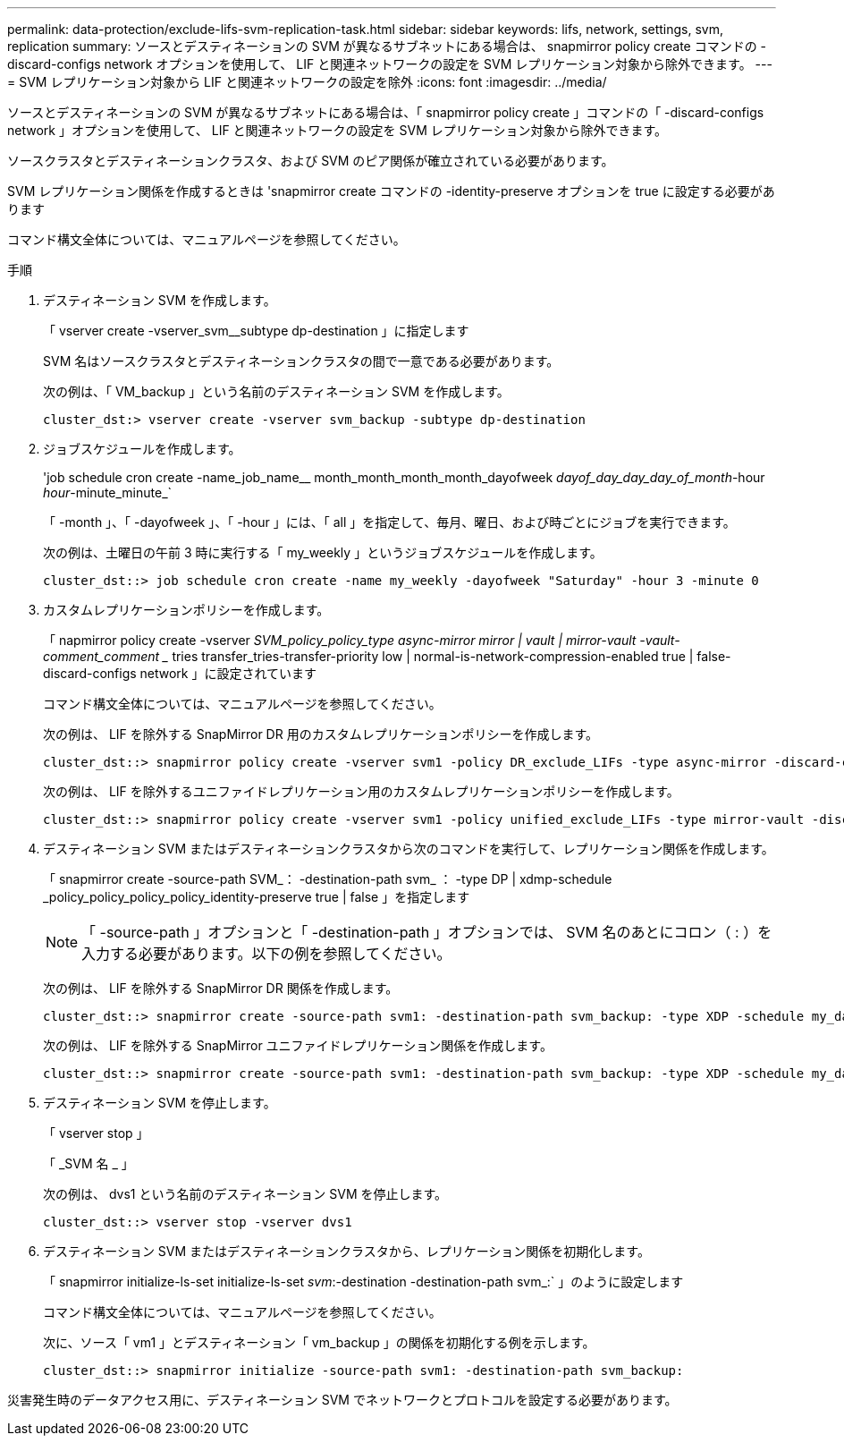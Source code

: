 ---
permalink: data-protection/exclude-lifs-svm-replication-task.html 
sidebar: sidebar 
keywords: lifs, network, settings, svm, replication 
summary: ソースとデスティネーションの SVM が異なるサブネットにある場合は、 snapmirror policy create コマンドの -discard-configs network オプションを使用して、 LIF と関連ネットワークの設定を SVM レプリケーション対象から除外できます。 
---
= SVM レプリケーション対象から LIF と関連ネットワークの設定を除外
:icons: font
:imagesdir: ../media/


[role="lead"]
ソースとデスティネーションの SVM が異なるサブネットにある場合は、「 snapmirror policy create 」コマンドの「 -discard-configs network 」オプションを使用して、 LIF と関連ネットワークの設定を SVM レプリケーション対象から除外できます。

ソースクラスタとデスティネーションクラスタ、および SVM のピア関係が確立されている必要があります。

SVM レプリケーション関係を作成するときは 'snapmirror create コマンドの -identity-preserve オプションを true に設定する必要があります

コマンド構文全体については、マニュアルページを参照してください。

.手順
. デスティネーション SVM を作成します。
+
「 vserver create -vserver_svm__subtype dp-destination 」に指定します

+
SVM 名はソースクラスタとデスティネーションクラスタの間で一意である必要があります。

+
次の例は、「 VM_backup 」という名前のデスティネーション SVM を作成します。

+
[listing]
----
cluster_dst:> vserver create -vserver svm_backup -subtype dp-destination
----
. ジョブスケジュールを作成します。
+
'job schedule cron create -name_job_name__ month_month_month_month_dayofweek _dayof_day_day_day_of_month_-hour _hour_-minute_minute_`

+
「 -month 」、「 -dayofweek 」、「 -hour 」には、「 all 」を指定して、毎月、曜日、および時ごとにジョブを実行できます。

+
次の例は、土曜日の午前 3 時に実行する「 my_weekly 」というジョブスケジュールを作成します。

+
[listing]
----
cluster_dst::> job schedule cron create -name my_weekly -dayofweek "Saturday" -hour 3 -minute 0
----
. カスタムレプリケーションポリシーを作成します。
+
「 napmirror policy create -vserver _SVM_policy_policy_type async-mirror mirror | vault | mirror-vault -vault-comment_comment __ tries transfer_tries-transfer-priority low | normal-is-network-compression-enabled true | false-discard-configs network 」に設定されています

+
コマンド構文全体については、マニュアルページを参照してください。

+
次の例は、 LIF を除外する SnapMirror DR 用のカスタムレプリケーションポリシーを作成します。

+
[listing]
----
cluster_dst::> snapmirror policy create -vserver svm1 -policy DR_exclude_LIFs -type async-mirror -discard-configs network
----
+
次の例は、 LIF を除外するユニファイドレプリケーション用のカスタムレプリケーションポリシーを作成します。

+
[listing]
----
cluster_dst::> snapmirror policy create -vserver svm1 -policy unified_exclude_LIFs -type mirror-vault -discard-configs network
----
. デスティネーション SVM またはデスティネーションクラスタから次のコマンドを実行して、レプリケーション関係を作成します。
+
「 snapmirror create -source-path SVM_： -destination-path svm_ ： -type DP | xdmp-schedule _policy_policy_policy_policy_identity-preserve true | false 」を指定します

+
[NOTE]
====
「 -source-path 」オプションと「 -destination-path 」オプションでは、 SVM 名のあとにコロン（ : ）を入力する必要があります。以下の例を参照してください。

====
+
次の例は、 LIF を除外する SnapMirror DR 関係を作成します。

+
[listing]
----
cluster_dst::> snapmirror create -source-path svm1: -destination-path svm_backup: -type XDP -schedule my_daily -policy DR_exclude_LIFs -identity-preserve true
----
+
次の例は、 LIF を除外する SnapMirror ユニファイドレプリケーション関係を作成します。

+
[listing]
----
cluster_dst::> snapmirror create -source-path svm1: -destination-path svm_backup: -type XDP -schedule my_daily -policy unified_exclude_LIFs -identity-preserve true
----
. デスティネーション SVM を停止します。
+
「 vserver stop 」

+
「 _SVM 名 _ 」

+
次の例は、 dvs1 という名前のデスティネーション SVM を停止します。

+
[listing]
----
cluster_dst::> vserver stop -vserver dvs1
----
. デスティネーション SVM またはデスティネーションクラスタから、レプリケーション関係を初期化します。
+
「 snapmirror initialize-ls-set initialize-ls-set _svm_:-destination -destination-path svm_:` 」のように設定します

+
コマンド構文全体については、マニュアルページを参照してください。

+
次に、ソース「 vm1 」とデスティネーション「 vm_backup 」の関係を初期化する例を示します。

+
[listing]
----
cluster_dst::> snapmirror initialize -source-path svm1: -destination-path svm_backup:
----


災害発生時のデータアクセス用に、デスティネーション SVM でネットワークとプロトコルを設定する必要があります。
